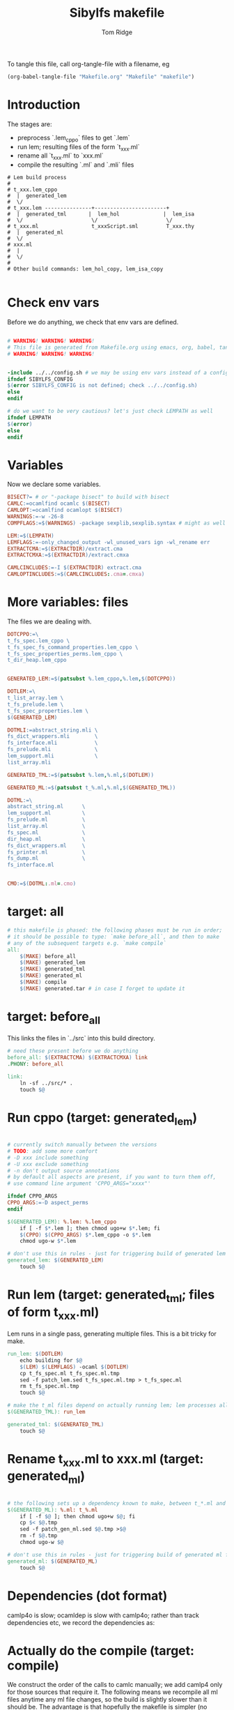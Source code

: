 #+TITLE: Sibylfs makefile
#+AUTHOR: Tom Ridge
#+OPTIONS: title:true 

# ignore #PROPERTY: header-args :tangle Makefile :exports code 

To tangle this file, call org-tangle-file with a filename, eg

#+BEGIN_SRC emacs-lisp
(org-babel-tangle-file "Makefile.org" "Makefile" "makefile")
#+END_SRC

* Introduction

The stages are:

  * preprocess `.lem_cppo` files to get `.lem` 
  * run lem; resulting files of the form `t_xxx.ml`
  * rename all `t_xxx.ml` to `xxx.ml`
  * compile the resulting `.ml` and `.mli` files


#+BEGIN_EXAMPLE
# Lem build process
#
# t_xxx.lem_cppo
#  |  generated_lem
#  \/
# t_xxx.lem ---------------+-----------------------+
#  |  generated_tml       |  lem_hol              |  lem_isa
#  \/                      \/                      \/
# t_xxx.ml                 t_xxxScript.sml         T_xxx.thy
#  |  generated_ml
#  \/
# xxx.ml
#  |
#  \/
# 
# Other build commands: lem_hol_copy, lem_isa_copy

#+END_EXAMPLE

* Check env vars

Before we do anything, we check that env vars are defined.

#+BEGIN_SRC makefile

# WARNING! WARNING! WARNING!
# This file is generated from Makefile.org using emacs, org, babel, tangle
# WARNING! WARNING! WARNING!


-include ../../config.sh # we may be using env vars instead of a config.sh
ifndef SIBYLFS_CONFIG
$(error SIBYLFS_CONFIG is not defined; check ../../config.sh)
else
endif

# do we want to be very cautious? let's just check LEMPATH as well
ifndef LEMPATH
$(error)
else
endif

#+END_SRC

* Variables

Now we declare some variables.

#+BEGIN_SRC makefile
BISECT?= # or "-package bisect" to build with bisect
CAMLC:=ocamlfind ocamlc $(BISECT)
CAMLOPT:=ocamlfind ocamlopt $(BISECT)
WARNINGS:=-w -26-8
COMPFLAGS:=$(WARNINGS) -package sexplib,sexplib.syntax # might as well

LEM:=$(LEMPATH)
LEMFLAGS:=-only_changed_output -wl_unused_vars ign -wl_rename err
EXTRACTCMA:=$(EXTRACTDIR)/extract.cma
EXTRACTCMXA:=$(EXTRACTDIR)/extract.cmxa

CAMLCINCLUDES:=-I $(EXTRACTDIR) extract.cma
CAMLOPTINCLUDES:=$(CAMLCINCLUDES:.cma=.cmxa)
#+END_SRC

* More variables: files

The files we are dealing with.

#+BEGIN_SRC makefile
DOTCPPO:=\
t_fs_spec.lem_cppo \
t_fs_spec_fs_command_properties.lem_cppo \
t_fs_spec_properties_perms.lem_cppo \
t_dir_heap.lem_cppo


GENERATED_LEM:=$(patsubst %.lem_cppo,%.lem,$(DOTCPPO))

DOTLEM:=\
t_list_array.lem \
t_fs_prelude.lem \
t_fs_spec_properties.lem \
$(GENERATED_LEM)

DOTMLI:=abstract_string.mli \
fs_dict_wrappers.mli        \
fs_interface.mli            \
fs_prelude.mli              \
lem_support.mli             \
list_array.mli

GENERATED_TML:=$(patsubst %.lem,%.ml,$(DOTLEM)) 

GENERATED_ML:=$(patsubst t_%.ml,%.ml,$(GENERATED_TML))

DOTML:=\
abstract_string.ml      \
lem_support.ml          \
fs_prelude.ml           \
list_array.ml           \
fs_spec.ml              \
dir_heap.ml             \
fs_dict_wrappers.ml     \
fs_printer.ml           \
fs_dump.ml              \
fs_interface.ml         


CMO:=$(DOTML:.ml=.cmo)
#+END_SRC

* target: all

#+BEGIN_SRC makefile
# this makefile is phased: the following phases must be run in order;
# it should be possible to type: `make before_all`, and then to make
# any of the subsequent targets e.g. `make compile`
all: 
	$(MAKE) before_all 
	$(MAKE) generated_lem
	$(MAKE) generated_tml
	$(MAKE) generated_ml
	$(MAKE) compile
	$(MAKE) generated.tar # in case I forget to update it
#+END_SRC

* target: before_all

This links the files in `../src` into this build directory.

#+BEGIN_SRC makefile
# need these present before we do anything
before_all: $(EXTRACTCMA) $(EXTRACTCMXA) link
.PHONY: before_all

link: 
	ln -sf ../src/* .
	touch $@
#+END_SRC

* Run cppo (target: generated_lem)

#+BEGIN_SRC makefile

# currently switch manually between the versions 
# TODO: add some more comfort
# -D xxx include something
# -U xxx exclude something
# -n don't output source annotations
# by default all aspects are present, if you want to turn them off,
# use command line argument 'CPPO_ARGS="xxxx"'

ifndef CPPO_ARGS
CPPO_ARGS:=-D aspect_perms
endif

$(GENERATED_LEM): %.lem: %.lem_cppo
	if [ -f $*.lem ]; then chmod ugo+w $*.lem; fi
	$(CPPO) $(CPPO_ARGS) $*.lem_cppo -o $*.lem
	chmod ugo-w $*.lem

# don't use this in rules - just for triggering build of generated lem files
generated_lem: $(GENERATED_LEM)
	touch $@
#+END_SRC

* Run lem (target: generated_tml; files of form t_xxx.ml)

Lem runs in a single pass, generating multiple files. This is a bit
tricky for make.

#+BEGIN_SRC makefile
run_lem: $(DOTLEM)
	echo building for $@
	$(LEM) $(LEMFLAGS) -ocaml $(DOTLEM)
	cp t_fs_spec.ml t_fs_spec.ml.tmp
	sed -f patch_lem.sed t_fs_spec.ml.tmp > t_fs_spec.ml
	rm t_fs_spec.ml.tmp
	touch $@

# make the t_ml files depend on actually running lem; lem processes all files at once
$(GENERATED_TML): run_lem

generated_tml: $(GENERATED_TML)
	touch $@
#+END_SRC

* Rename t_xxx.ml to xxx.ml (target: generated_ml)

#+BEGIN_SRC makefile

# the following sets up a dependency known to make, between t_*.ml and *.ml
$(GENERATED_ML): %.ml: t_%.ml
	if [ -f $@ ]; then chmod ugo+w $@; fi
	cp $< $@.tmp
	sed -f patch_gen_ml.sed $@.tmp >$@
	rm -f $@.tmp
	chmod ugo-w $@

# don't use this in rules - just for triggering build of generated ml files
generated_ml: $(GENERATED_ML)
	touch $@

#+END_SRC

* Dependencies (dot format)

camlp4o is slow; ocamldep is slow with camlp4o; rather than track
dependencies etc, we record the dependencies as:

#+BEGIN_SRC dot :file /tmp/tmp.png :exports results
digraph {
 list_array -> abstract_string
fs_prelude -> lem_support
fs_dict_wrappers -> fs_prelude
fs_dict_wrappers -> lem_support
fs_spec -> list_array
fs_spec -> abstract_string
fs_spec -> fs_prelude
fs_spec -> lem_support
dir_heap -> fs_spec
dir_heap -> list_array
dir_heap -> fs_prelude
dir_heap -> lem_support
fs_dump -> dir_heap
fs_dump -> list_array
fs_dump -> fs_spec
fs_dump -> fs_dict_wrappers
fs_printer -> list_array
fs_printer -> fs_spec
fs_printer -> fs_dict_wrappers
fs_printer -> lem_support
fs_interface -> fs_dump
fs_interface -> dir_heap
fs_interface -> fs_printer
fs_interface -> fs_spec
fs_interface -> abstract_string
fs_interface -> lem_support

}
#+END_SRC

#+RESULTS:
[[file:/tmp/tmp.png]]

* Actually do the compile (target: compile)

We construct the order of the calls to camlc manually; we add camlp4
only for those sources that require it. The following means we
recompile all ml files anytime any ml file changes, so the build is
slightly slower than it should be. The advantage is that hopefully the
makefile is simpler (no dependencies).

#+BEGIN_SRC makefile
compile: cmo cmx fs_spec_lib.cma fs_spec_lib.cmxa

cmo: $(DOTML) $(DOTMLI)
	$(CAMLC) $(CAMLCINCLUDES) $(COMPFLAGS) -syntax camlp4o -c abstract_string.mli
	$(CAMLC) $(CAMLCINCLUDES) $(COMPFLAGS) -syntax camlp4o -c lem_support.mli
	$(CAMLC) $(CAMLCINCLUDES) $(COMPFLAGS) -syntax camlp4o -c fs_interface.mli
	$(CAMLC) $(CAMLCINCLUDES) $(COMPFLAGS) -c list_array.mli
	$(CAMLC) $(CAMLCINCLUDES) $(COMPFLAGS) -c fs_prelude.mli
	$(CAMLC) $(CAMLCINCLUDES) $(COMPFLAGS) -syntax camlp4o -c fs_spec.ml
	$(CAMLC) $(CAMLCINCLUDES) $(COMPFLAGS) -syntax camlp4o -c dir_heap.ml
	$(CAMLC) $(CAMLCINCLUDES) $(COMPFLAGS) -c fs_dict_wrappers.mli
	$(CAMLC) $(CAMLCINCLUDES) $(COMPFLAGS) -syntax camlp4o -package sha -c fs_dump.ml
	$(CAMLC) $(CAMLCINCLUDES) $(COMPFLAGS) -c fs_printer.ml
	$(CAMLC) $(CAMLCINCLUDES) $(COMPFLAGS) -syntax camlp4o -c fs_interface.mli
	$(CAMLC) $(CAMLCINCLUDES) $(COMPFLAGS) -syntax camlp4o -c abstract_string.ml
	$(CAMLC) $(CAMLCINCLUDES) $(COMPFLAGS) -c list_array.ml
	$(CAMLC) $(CAMLCINCLUDES) $(COMPFLAGS) -syntax camlp4o -c lem_support.ml
	$(CAMLC) $(CAMLCINCLUDES) $(COMPFLAGS) -c fs_prelude.ml
	$(CAMLC) $(CAMLCINCLUDES) $(COMPFLAGS) -c fs_dict_wrappers.ml
	$(CAMLC) $(CAMLCINCLUDES) $(COMPFLAGS) -c fs_interface.ml
	touch cmo

cmx: $(DOTML) $(DOTMLI)
	$(CAMLOPT) $(CAMLOPTINCLUDES) $(COMPFLAGS) -syntax camlp4o -c abstract_string.mli
	$(CAMLOPT) $(CAMLOPTINCLUDES) $(COMPFLAGS) -syntax camlp4o -c lem_support.mli
	$(CAMLOPT) $(CAMLOPTINCLUDES) $(COMPFLAGS) -syntax camlp4o -c fs_interface.mli
	$(CAMLOPT) $(CAMLOPTINCLUDES) $(COMPFLAGS) -c list_array.mli
	$(CAMLOPT) $(CAMLOPTINCLUDES) $(COMPFLAGS) -c fs_prelude.mli
	$(CAMLOPT) $(CAMLOPTINCLUDES) $(COMPFLAGS) -syntax camlp4o -c fs_spec.ml
	$(CAMLOPT) $(CAMLOPTINCLUDES) $(COMPFLAGS) -syntax camlp4o -c dir_heap.ml
	$(CAMLOPT) $(CAMLOPTINCLUDES) $(COMPFLAGS) -c fs_dict_wrappers.mli
	$(CAMLOPT) $(CAMLOPTINCLUDES) $(COMPFLAGS) -syntax camlp4o -package sha -c fs_dump.ml
	$(CAMLOPT) $(CAMLOPTINCLUDES) $(COMPFLAGS) -c fs_printer.ml
	$(CAMLOPT) $(CAMLOPTINCLUDES) $(COMPFLAGS) -syntax camlp4o -c fs_interface.mli
	$(CAMLOPT) $(CAMLOPTINCLUDES) $(COMPFLAGS) -syntax camlp4o -c abstract_string.ml
	$(CAMLOPT) $(CAMLOPTINCLUDES) $(COMPFLAGS) -c list_array.ml
	$(CAMLOPT) $(CAMLOPTINCLUDES) $(COMPFLAGS) -syntax camlp4o -c lem_support.ml
	$(CAMLOPT) $(CAMLOPTINCLUDES) $(COMPFLAGS) -c fs_prelude.ml
	$(CAMLOPT) $(CAMLOPTINCLUDES) $(COMPFLAGS) -c fs_dict_wrappers.ml
	$(CAMLOPT) $(CAMLOPTINCLUDES) $(COMPFLAGS) -c fs_interface.ml
	touch cmx

# -g flag turns on debugging info (e.g. for stacktrace)
fs_spec_lib.cma: $(CMO)
	$(CAMLC) -g -a -o $@ $(CMO)

fs_spec_lib.cmxa: $(CMO:.cmo=.cmx)
	$(CAMLOPT) -g -a -o $@ $(CMO:.cmo=.cmx)
#+END_SRC

* Interface only

The interface files have reduced dependencies. Thus, it is possible to
build fs_interface.cmi very simply.

#+BEGIN_SRC makefile
interface_only: generated_ml
	$(CAMLC) $(CAMLCINCLUDES) -package sexplib,sexplib.syntax -syntax camlp4o -c abstract_string.mli -c lem_support.mli fs_interface.mli
	touch $@
#+END_SRC

* Tarball of generated files (to avoid invoking lem and cppo)

The order matters: we want lem before t_xxx.ml before .ml so that,
when unpacking, make doesn't think that eg a .lem is newer than the
corresponding .ml

Note that we still need lem installed so that we can access
extract.cm[x]a.

#+BEGIN_SRC makefile

define generated_files

t_fs_spec_fs_command_properties.lem
t_dir_heap.lem
t_fs_spec.lem
t_fs_spec_properties_perms.lem

t_dir_heap.ml
t_fs_prelude.ml
t_fs_spec_fs_command_properties.ml
t_fs_spec.ml
t_fs_spec_properties.ml
t_fs_spec_properties_perms.ml
t_list_arrayAuxiliary.ml
t_list_array.ml

dir_heap.ml
fs_prelude.ml
fs_spec_fs_command_properties.ml
fs_spec.ml
fs_spec_properties.ml
fs_spec_properties_perms.ml
list_array.ml

endef

generated.tar: generated_ml FORCE
	$(file >files_in_tar,$(generated_files))
	tar cvf $@  --files-from files_in_tar

generated: FORCE
	tar --touch -xvf generated.tar

#+END_SRC



* Clean

#+BEGIN_SRC makefile
# FIXME tidy this
# NB don't delete generated.tar - this is part of the "source" and should be upto date
clean: FORCE
	rm -f $(GENERATED_LEM) $(GENERATED_TML) $(GENERATED_ML)
	rm -f *.cm[iox] *.a *.o *.cma *.cmxa
	rm -f link generated_lem run_lem generated_tml generated_ml cmo cmx interface_only files_in_tar
	find . -maxdepth 1 -type l -exec rm \{\} \;	
	rm -f depend.{dot,pdf} .depend.min
	rm -f $(patsubst %.lem, %Auxiliary.lem, $(DOTLEM))
	rm -f $(patsubst %.lem, %Auxiliary.ml, $(DOTLEM))
	rm -f $(patsubst %.lem, %Auxiliary.byte, $(DOTLEM))
	rm -f $(patsubst %.lem, %.html, $(DOTLEM))
	rm -f $(patsubst %.lem, %ml.md, $(DOTLEM))
	rm -f $(patsubst %.lem, %.md, $(DOTLEM))
	rm -f *Script.sml
	rm -f a.out
	rm -rf ocamldoc ocamldoc* depend.svg fs_spec.html fs_spec.ml.md # t_fs_spec.lem_cppo.{html,md}
	rm -f *.tmp

FORCE:

#+END_SRC

* Emacs local variables

Local variables:
indent-tabs-mode: 't
org-src-preserve-indentation: 't
End:
